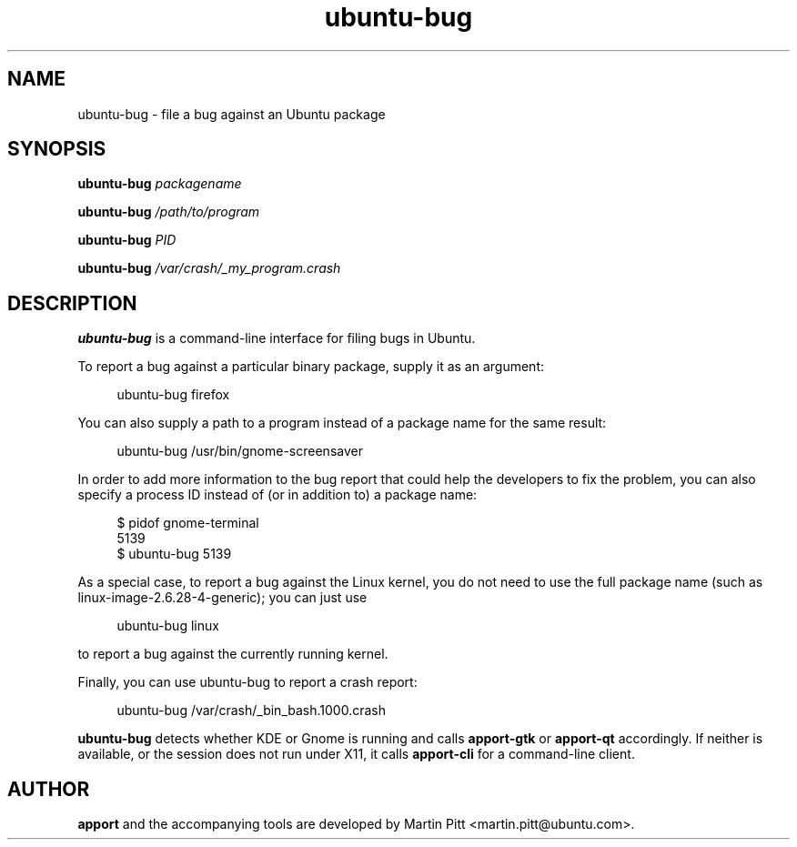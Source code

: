 .TH ubuntu\-bug 1 "February 15, 2007" "Martin Pitt"

.SH NAME

ubuntu\-bug \- file a bug against an Ubuntu package

.SH SYNOPSIS

.B ubuntu\-bug
.I packagename

.B ubuntu\-bug
.I /path/to/program

.B ubuntu\-bug 
.I PID

.B ubuntu\-bug 
.I /var/crash/_my_program.crash

.SH DESCRIPTION

.B ubuntu\-bug 
is a command-line interface for filing bugs in Ubuntu.

To report a bug against a particular binary package, supply it as an argument:

.RS 4
.nf
ubuntu\-bug firefox
.fi
.RE

You can also supply a path to a program instead of a package name for the same result:

.RS 4
.nf
ubuntu\-bug /usr/bin/gnome-screensaver
.fi
.RE

In order to add more information to the bug report that could
help the developers to fix the problem, you can also specify a process
ID instead of (or in addition to) a package name:

.RS 4
.nf
$ pidof gnome-terminal
5139
$ ubuntu-bug 5139
.fi
.RE

As a special case, to report a bug against the Linux kernel, you do not need to
use the full package name (such as linux-image-2.6.28-4-generic); you can just use

.RS 4
.nf
ubuntu\-bug linux
.fi
.RE

to report a bug against the currently running kernel.

Finally, you can use ubuntu\-bug to report a crash report:

.RS 4
.nf
ubuntu\-bug /var/crash/_bin_bash.1000.crash
.fi
.RE

.B ubuntu\-bug
detects whether KDE or Gnome is running and calls
.B apport\-gtk
or 
.B apport\-qt
accordingly. If neither is available, or the session does not run
under X11, it calls
.B apport\-cli
for a command-line client.

.SH AUTHOR
.B apport
and the accompanying tools are developed by Martin Pitt
<martin.pitt@ubuntu.com>.
